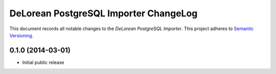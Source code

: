 DeLorean PostgreSQL Importer ChangeLog
=====

This document records all notable changes to the *DeLorean PostgreSQL Importer*.
This project adheres to `Semantic Versioning <http://semver.org/>`_.


0.1.0 (2014-03-01)
-----

* Initial public release
